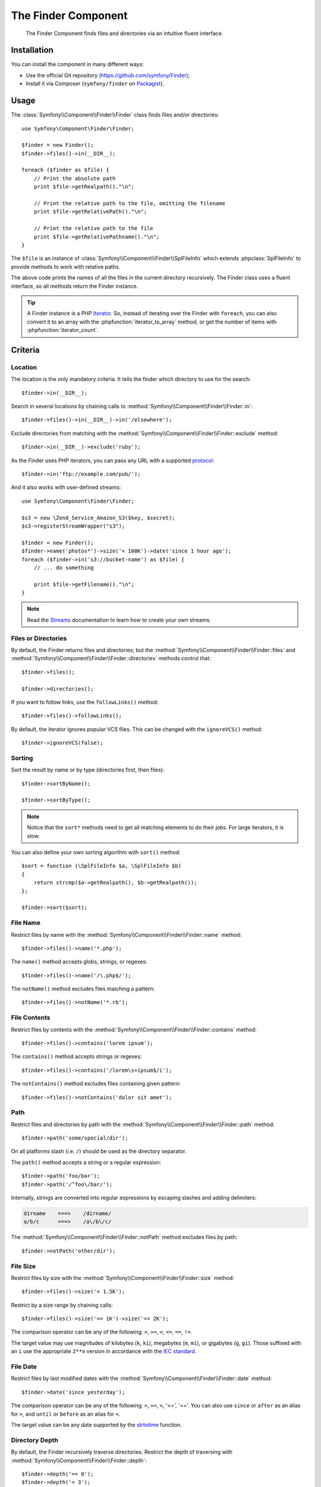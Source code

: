 .. index::
   single: Finder
   single: Components; Finder

The Finder Component
====================

   The Finder Component finds files and directories via an intuitive fluent
   interface.

Installation
------------

You can install the component in many different ways:

* Use the official Git repository (https://github.com/symfony/Finder);
* Install it via Composer (``symfony/finder`` on `Packagist`_).

Usage
-----

The :class:`Symfony\\Component\\Finder\\Finder` class finds files and/or
directories::

    use Symfony\Component\Finder\Finder;

    $finder = new Finder();
    $finder->files()->in(__DIR__);

    foreach ($finder as $file) {
        // Print the absolute path
        print $file->getRealpath()."\n";

        // Print the relative path to the file, omitting the filename
        print $file->getRelativePath()."\n";

        // Print the relative path to the file
        print $file->getRelativePathname()."\n";
    }

The ``$file`` is an instance of :class:`Symfony\\Component\\Finder\\SplFileInfo`
which extends :phpclass:`SplFileInfo` to provide methods to work with relative
paths.

The above code prints the names of all the files in the current directory
recursively. The Finder class uses a fluent interface, so all methods return
the Finder instance.

.. tip::

    A Finder instance is a PHP `Iterator`_. So, instead of iterating over the
    Finder with ``foreach``, you can also convert it to an array with the
    :phpfunction:`iterator_to_array` method, or get the number of items with
    :phpfunction:`iterator_count`.

Criteria
--------

Location
~~~~~~~~

The location is the only mandatory criteria. It tells the finder which
directory to use for the search::

    $finder->in(__DIR__);

Search in several locations by chaining calls to
:method:`Symfony\\Component\\Finder\\Finder::in`::

    $finder->files()->in(__DIR__)->in('/elsewhere');

Exclude directories from matching with the
:method:`Symfony\\Component\\Finder\\Finder::exclude` method::

    $finder->in(__DIR__)->exclude('ruby');

As the Finder uses PHP iterators, you can pass any URL with a supported
`protocol`_::

    $finder->in('ftp://example.com/pub/');

And it also works with user-defined streams::

    use Symfony\Component\Finder\Finder;

    $s3 = new \Zend_Service_Amazon_S3($key, $secret);
    $s3->registerStreamWrapper("s3");

    $finder = new Finder();
    $finder->name('photos*')->size('< 100K')->date('since 1 hour ago');
    foreach ($finder->in('s3://bucket-name') as $file) {
        // ... do something

        print $file->getFilename()."\n";
    }

.. note::

    Read the `Streams`_ documentation to learn how to create your own streams.

Files or Directories
~~~~~~~~~~~~~~~~~~~~~

By default, the Finder returns files and directories; but the
:method:`Symfony\\Component\\Finder\\Finder::files` and
:method:`Symfony\\Component\\Finder\\Finder::directories` methods control that::

    $finder->files();

    $finder->directories();

If you want to follow links, use the ``followLinks()`` method::

    $finder->files()->followLinks();

By default, the iterator ignores popular VCS files. This can be changed with
the ``ignoreVCS()`` method::

    $finder->ignoreVCS(false);

Sorting
~~~~~~~

Sort the result by name or by type (directories first, then files)::

    $finder->sortByName();

    $finder->sortByType();

.. note::

    Notice that the ``sort*`` methods need to get all matching elements to do
    their jobs. For large iterators, it is slow.

You can also define your own sorting algorithm with ``sort()`` method::

    $sort = function (\SplFileInfo $a, \SplFileInfo $b)
    {
        return strcmp($a->getRealpath(), $b->getRealpath());
    };

    $finder->sort($sort);

File Name
~~~~~~~~~

Restrict files by name with the
:method:`Symfony\\Component\\Finder\\Finder::name` method::

    $finder->files()->name('*.php');

The ``name()`` method accepts globs, strings, or regexes::

    $finder->files()->name('/\.php$/');

The ``notName()`` method excludes files matching a pattern::

    $finder->files()->notName('*.rb');

File Contents
~~~~~~~~~~~~~

.. versionadded:: 2.1
   The ``contains()`` and ``notContains()`` methods were added in version 2.1

Restrict files by contents with the
:method:`Symfony\\Component\\Finder\\Finder::contains` method::

    $finder->files()->contains('lorem ipsum');

The ``contains()`` method accepts strings or regexes::

    $finder->files()->contains('/lorem\s+ipsum$/i');

The ``notContains()`` method excludes files containing given pattern::

    $finder->files()->notContains('dolor sit amet');

Path
~~~~

.. versionadded:: 2.2
   The ``path()`` and ``notPath()`` methods were added in version 2.2.

Restrict files and directories by path with the
:method:`Symfony\\Component\\Finder\\Finder::path` method::

    $finder->path('some/special/dir');

On all platforms slash (i.e. ``/``) should be used as the directory separator.

The ``path()`` method accepts a string or a regular expression::

    $finder->path('foo/bar');
    $finder->path('/^foo\/bar/');

Internally, strings are converted into regular expressions by escaping slashes
and adding delimiters:

.. code-block:: text

    dirname    ===>    /dirname/
    a/b/c      ===>    /a\/b\/c/

The :method:`Symfony\\Component\\Finder\\Finder::notPath` method excludes files by path::

    $finder->notPath('other/dir');

File Size
~~~~~~~~~

Restrict files by size with the
:method:`Symfony\\Component\\Finder\\Finder::size` method::

    $finder->files()->size('< 1.5K');

Restrict by a size range by chaining calls::

    $finder->files()->size('>= 1K')->size('<= 2K');

The comparison operator can be any of the following: ``>``, ``>=``, ``<``, ``<=``,
``==``, ``!=``.

.. versionadded:: 2.1
   The operator ``!=`` was added in version 2.1.

The target value may use magnitudes of kilobytes (``k``, ``ki``), megabytes
(``m``, ``mi``), or gigabytes (``g``, ``gi``). Those suffixed with an ``i`` use
the appropriate ``2**n`` version in accordance with the `IEC standard`_.

File Date
~~~~~~~~~

Restrict files by last modified dates with the
:method:`Symfony\\Component\\Finder\\Finder::date` method::

    $finder->date('since yesterday');

The comparison operator can be any of the following: ``>``, ``>=``, ``<``, '<=',
'=='. You can also use ``since`` or ``after`` as an alias for ``>``, and
``until`` or ``before`` as an alias for ``<``.

The target value can be any date supported by the `strtotime`_ function.

Directory Depth
~~~~~~~~~~~~~~~

By default, the Finder recursively traverse directories. Restrict the depth of
traversing with :method:`Symfony\\Component\\Finder\\Finder::depth`::

    $finder->depth('== 0');
    $finder->depth('< 3');

Custom Filtering
~~~~~~~~~~~~~~~~

To restrict the matching file with your own strategy, use
:method:`Symfony\\Component\\Finder\\Finder::filter`::

    $filter = function (\SplFileInfo $file)
    {
        if (strlen($file) > 10) {
            return false;
        }
    };

    $finder->files()->filter($filter);

The ``filter()`` method takes a Closure as an argument. For each matching file,
it is called with the file as a :class:`Symfony\\Component\\Finder\\SplFileInfo`
instance. The file is excluded from the result set if the Closure returns
``false``.

Reading contents of returned files
~~~~~~~~~~~~~~~~~~~~~~~~~~~~~~~~~~

.. versionadded:: 2.1
   Method ``getContents()`` have been introduced in version 2.1.

The contents of returned files can be read with
:method:`Symfony\\Component\\Finder\\SplFileInfo::getContents`::

    use Symfony\Component\Finder\Finder;

    $finder = new Finder();
    $finder->files()->in(__DIR__);

    foreach ($finder as $file) {
        $contents = $file->getContents();
        ...
    }

.. _strtotime:    http://www.php.net/manual/en/datetime.formats.php
.. _Iterator:     http://www.php.net/manual/en/spl.iterators.php
.. _protocol:     http://www.php.net/manual/en/wrappers.php
.. _Streams:      http://www.php.net/streams
.. _IEC standard: http://physics.nist.gov/cuu/Units/binary.html
.. _Packagist:    https://packagist.org/packages/symfony/finder
